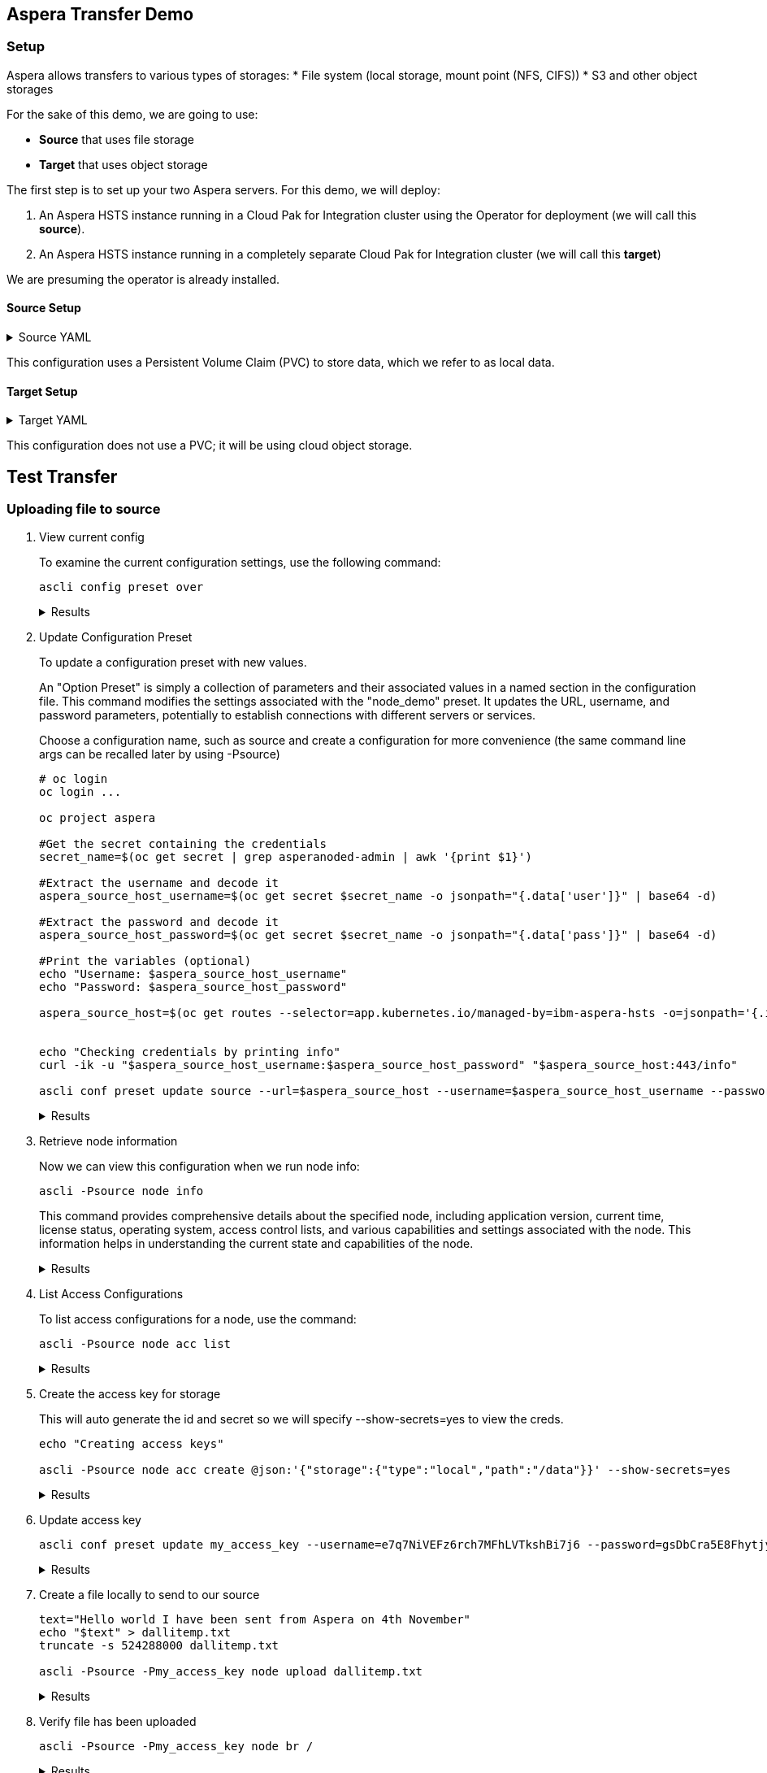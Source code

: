 == Aspera Transfer Demo

=== Setup

Aspera allows transfers to various types of storages:
* File system (local storage, mount point (NFS, CIFS))
* S3 and other object storages

For the sake of this demo, we are going to use:

- *Source* that uses file storage
- *Target* that uses object storage

The first step is to set up your two Aspera servers. For this demo, we will deploy:

1. An Aspera HSTS instance running in a Cloud Pak for Integration cluster using the Operator for deployment (we will call this **source**).

2. An Aspera HSTS instance running in a completely separate Cloud Pak for Integration cluster (we will call this **target**)

We are presuming the operator is already installed.

==== Source Setup

.Source YAML
[%collapsible]
====
[source,yaml]
----
apiVersion: hsts.aspera.ibm.com/v1
kind: IbmAsperaHsts
metadata:
  resourceVersion: '1837723625'
  name: source
  namespace: aspera
spec:
  ascpconfig:
    config: ''
  license:
    accept: true
    key: '*****'
    use: CloudPakForIntegrationProduction
  aej: {}
  deployments:
    default:
      metadata: {}
      replicas: 3
  containers:
    asperanoded:
      resources:
        limits:
          cpu: '2'
          memory: 2Gi
        requests:
          cpu: 500m
          memory: 1Gi
    default:
      resources:
        limits:
          cpu: '1'
          memory: 500Mi
        requests:
          cpu: 100m
          memory: 250Mi
  version: 4.4.3
  storages:
    - claimName: hsts-transfer-pvc
      class: ibmc-file-gold-gid
      deleteClaim: true
      metadata: {}
      mountPath: /data/
      size: 20Gi
  redis:
    environment:
      adminPassword: '*****'
    external:
      sentinel: {}
      tls: {}
    license: {}
    members:
      affinity: {}
    persistence:
      enabled: true
      storageClass: ibmc-file-gold-gid
    resources:
      requests:
        cpu: '1'
        memory: 8Gi
    sentinels:
      affinity: {}
  publickeys:
    keys: ''
  services:
    httpProxy:
      metadata: {}
      type: ClusterIP
    tcpProxy:
      metadata: {}
      type: LoadBalancer
  sshdconfig:
    config: ''
----
====

This configuration uses a Persistent Volume Claim (PVC) to store data, which we refer to as local data.

==== Target Setup

.Target YAML
[%collapsible]
====
[target,yaml]
----
apiVersion: hsts.aspera.ibm.com/v1
kind: IbmAsperaHsts
metadata:
  name: target
  namespace: dalli-aspera
spec:
  ascpconfig:
    config: ''
  license:
    accept: true
    key: '*****'
    use: CloudPakForIntegrationNonProduction
  aej: {}
  deployments:
    default:
      metadata: {}
      replicas: 1
  version: 4.4.3
  redis:
    environment:
      adminPassword: '*****'
    external:
      sentinel: {}
      tls: {}
    license: {}
    members:
      affinity: {}
    persistence:
      enabled: false
    resources:
      requests: {}
    sentinels:
      affinity: {}
  publickeys:
    keys: ''
  services:
    httpProxy:
      metadata: {}
      type: ClusterIP
    tcpProxy:
      metadata: {}
      type: LoadBalancer
  sshdconfig:
    config: ''
----
====

This configuration does not use a PVC; it will be using cloud object storage.

== Test Transfer

=== Uploading file to source

. View current config
+
To examine the current configuration settings, use the following command:
+
[source,bash]
----
ascli config preset over
----
+
.Results
[%collapsible]
====
[source,bash]
----
+-----------+---------+
| key       | value   |
+-----------+---------+
| preset    | config  |
| parameter | version |
| value     | 4.16.0  |
+-----------+---------+
----
====

. Update Configuration Preset
+
To update a configuration preset with new values.
+
An "Option Preset" is simply a collection of parameters and their associated values in a named section in the configuration file. This command modifies the settings associated with the "node_demo" preset. It updates the URL, username, and password parameters, potentially to establish connections with different servers or services.
+
Choose a configuration name, such as source and create a configuration for more convenience (the same command line args can be recalled later by using -Psource)
+
[source,bash]
----
# oc login
oc login ...

oc project aspera

#Get the secret containing the credentials
secret_name=$(oc get secret | grep asperanoded-admin | awk '{print $1}')

#Extract the username and decode it
aspera_source_host_username=$(oc get secret $secret_name -o jsonpath="{.data['user']}" | base64 -d)

#Extract the password and decode it
aspera_source_host_password=$(oc get secret $secret_name -o jsonpath="{.data['pass']}" | base64 -d)

#Print the variables (optional)
echo "Username: $aspera_source_host_username"
echo "Password: $aspera_source_host_password"

aspera_source_host=$(oc get routes --selector=app.kubernetes.io/managed-by=ibm-aspera-hsts -o=jsonpath='{.items[*].spec.host}' | sed 's|^|https://|')


echo "Checking credentials by printing info"
curl -ik -u "$aspera_source_host_username:$aspera_source_host_password" "$aspera_source_host:443/info"

ascli conf preset update source --url=$aspera_source_host --username=$aspera_source_host_username --password=$aspera_source_host_password
----
+
.Results
[%collapsible]
====
[source,bash]
----
Updated: source
Saving config file.
----
====

. Retrieve node information
+
Now we can view this configuration when we run node info:
+
[source,bash]
----
ascli -Psource node info
----
+
This command provides comprehensive details about the specified node, including application version, current time, license status, operating system, access control lists, and various capabilities and settings associated with the node. This information helps in understanding the current state and capabilities of the node.
+
.Results
[%collapsible]
====
[source,bash]
----
+--------------------------------------------------+-----------------------------------------------------------------------+
| key                                              | value                                                                 |
+--------------------------------------------------+-----------------------------------------------------------------------+
| application                                      | node                                                                  |
| version                                          | 4.4.3.891                                                             |
| current_time                                     | 2024-06-12T13:50:28Z                                                  |
| license_expiration_date                          | 2024-05-31                                                            |
| license_max_rate                                 | unlimited                                                             |
| os                                               | Linux 4.18.0-513.18.1.el8_9.x86_64 #1 SMP Thu Feb 1 03:51:05 EST 2024 |
| aej_status                                       | connected                                                             |
| async_reporting                                  | yes                                                                   |
| transfer_activity_reporting                      | yes                                                                   |
| transfer_user                                    | xfer                                                                  |
| docroot                                          | <empty string>                                                        |
| node_id                                          | 42a804fc-664d-4d5b-9474-12fda4d7a112                                  |
| cluster_id                                       | source                                                                |
| acls                                             | <empty list>                                                          |
| access_key_configuration_capabilities.transfer   | cipher                                                                |
|                                                  | policy                                                                |
|                                                  | target_rate_cap_kbps                                                  |
|                                                  | target_rate_kbps                                                      |
|                                                  | preserve_timestamps                                                   |
|                                                  | content_protection_secret                                             |
|                                                  | aggressiveness                                                        |
|                                                  | token_encryption_key                                                  |
|                                                  | byok_enabled                                                          |
|                                                  | bandwidth_flow_network_rc_module                                      |
|                                                  | file_checksum_type                                                    |
| access_key_configuration_capabilities.server     | activity_event_logging                                                |
|                                                  | activity_file_event_logging                                           |
|                                                  | recursive_counts                                                      |
|                                                  | aej_logging                                                           |
|                                                  | wss_enabled                                                           |
|                                                  | activity_transfer_ignore_skipped_files                                |
|                                                  | activity_files_max                                                    |
|                                                  | access_key_credentials_encryption_type                                |
|                                                  | discovery                                                             |
|                                                  | auto_delete                                                           |
|                                                  | allow                                                                 |
|                                                  | deny                                                                  |
| capabilities.sync                                | true                                                                  |
| capabilities.watchfolder                         | true                                                                  |
| capabilities.symbolic_links                      | false                                                                 |
| capabilities.move_file                           | true                                                                  |
| capabilities.move_directory                      | true                                                                  |
| capabilities.filelock                            | false                                                                 |
| capabilities.ssh_fingerprint                     | true                                                                  |
| capabilities.aej_version                         | 1.0                                                                   |
| capabilities.page                                | false                                                                 |
| capabilities.file_id_version                     | 2.0                                                                   |
| capabilities.auto_delete                         | false                                                                 |
| settings.content_protection_required             | false                                                                 |
| settings.content_protection_strong_pass_required | false                                                                 |
| settings.filelock_restriction                    | none                                                                  |
| settings.ssh_fingerprint                         | 0494b185db3f27c4b0a578b76aed9b0923c02c02                              |
| settings.wss_enabled                             | false                                                                 |
| settings.wss_port                                | 9093                                                                  |
+--------------------------------------------------+-----------------------------------------------------------------------+
----
====

. List Access Configurations
+
To list access configurations for a node, use the command:
+
[source,bash]
----
ascli -Psource node acc list
----
+
.Results
[%collapsible]
====
[source,bash]
----
<empty>
----
====

. Create the access key for storage
+
This will auto generate the id and secret so we will specify --show-secrets=yes to view the creds.
+
[source,bash]
----
echo "Creating access keys"

ascli -Psource node acc create @json:'{"storage":{"type":"local","path":"/data"}}' --show-secrets=yes
----
+
.Results
[%collapsible]
====
[source,bash]
----
+------------------------+-------------------------------+
| key                    | value                         |
+------------------------+-------------------------------+
| id                     | e7q7NiVEFz6rch7MFhLVTkshBi7j6 |
| secret                 | gsDbCra5E8FhytjyfDP           |
| root_file_id           | 1                             |
| token_verification_key | <null>                        |
| license                | <null>                        |
| storage.type           | local                         |
| storage.path           | /data                         |
| status                 | created                       |
+------------------------+-------------------------------+
----
====

. Update access key

+
[source,bash]
----
ascli conf preset update my_access_key --username=e7q7NiVEFz6rch7MFhLVTkshBi7j6 --password=gsDbCra5E8FhytjyfDP
----
+
.Results
[%collapsible]
====
[source,bash]
----
Updated: my_access_key
Saving config file.
----
====

. Create a file locally to send to our source

+
[source,bash]
----

text="Hello world I have been sent from Aspera on 4th November"
echo "$text" > dallitemp.txt
truncate -s 524288000 dallitemp.txt

ascli -Psource -Pmy_access_key node upload dallitemp.txt
----
+
.Results
[%collapsible]
====
[source,bash]
----
 Time: 00:00:18 ============================================================================================================================================================================================== 100% 222 Mbps Time: 00:00:1
----
====

. Verify file has been uploaded
+
[source,bash]
----
ascli -Psource -Pmy_access_key node br /
----
+
.Results
[%collapsible]
====
[source,bash]
----
Items: 1/1
+-------------+----------------------+
| key         | value                |
+-------------+----------------------+
| path        | /dallitemp.txt       |
| basename    | dallitemp.txt        |
| type        | file                 |
| size        | 524288000            |
| mtime       | 2024-06-13T12:47:42Z |
| permissions | view, edit, delete   |
+-------------+----------------------+
----
====

=== Uploading file source to target


. View current config
+
To examine the current configuration settings, use the following command:
+
[source,bash]
----
ascli config preset over
----
+
.Results
[%collapsible]
====
[source,bash]
----
+---------------+-----------+----------------------------------------------------------------------------------------------------------------------------------+
| preset        | parameter | value                                                                                                                            |
+---------------+-----------+----------------------------------------------------------------------------------------------------------------------------------+
| config        | version   | 4.16.0                                                                                                                           |
| source        | url       | https://source-http-proxy-aspera.mycluster-lon05-m3c-8x64-96a0e96e220543b8714ca52e486d2acc-0000.eu-gb.containers.appdomain.cloud |
| source        | username  | source                                                                                                                           |
| source        | password  | 🔑                                                                                                                               |
| my_access_key | username  | e7q7NiVEFz6rch7MFhLVTkshBi7j6                                                                                                    |
| my_access_key | password  | 🔑                                                                                                                               |
+---------------+-----------+----------------------------------------------------------------------------------------------------------------------------------+
----
====

. Update Configuration Preset
+
[source,bash]
----
# oc login to target cluster
oc login ...

oc project target-aspera

#Get the secret containing the credentials
target_secret_name=$(oc get secret | grep asperanoded-admin | awk '{print $1}')

#Extract the username and decode it
aspera_target_host_username=$(oc get secret $target_secret_name -o jsonpath="{.data['user']}" | base64 -d)

#Extract the password and decode it
aspera_target_host_password=$(oc get secret $target_secret_name -o jsonpath="{.data['pass']}" | base64 -d)

#Print the variables (optional)
echo "Username: $aspera_target_host_username"
echo "Password: $aspera_target_host_password"

aspera_target_host=$(oc get routes --selector=app.kubernetes.io/managed-by=ibm-aspera-hsts -o=jsonpath='{.items[*].spec.host}' | sed 's|^|https://|')


echo "Checking credentials by printing info"
curl -ik -u "$aspera_target_host_username:$aspera_target_host_password" "$aspera_target_host:443/info"

ascli conf preset update target --url=$aspera_target_host --username=$aspera_target_host_username --password=$aspera_target_host_password
----
+
.Results
[%collapsible]
====
[source,bash]
----
Updated: target
Saving config file.
----
====
. Retrieve node information
+
Now we can view this configuration when we run node info:
+
[source,bash]
----
ascli -Ptarget node info
----
+
.Results
[%collapsible]
====
[source,bash]
----
+--------------------------------------------------+-----------------------------------------------------------------------+
| key                                              | value                                                                 |
+--------------------------------------------------+-----------------------------------------------------------------------+
| application                                      | node                                                                  |
| version                                          | 4.4.3.891                                                             |
| current_time                                     | 2024-06-13T13:12:06Z                                                  |
| license_expiration_date                          | 2024-07-31                                                            |
| license_max_rate                                 | 1000000                                                               |
| os                                               | Linux 4.18.0-513.18.1.el8_9.x86_64 #1 SMP Thu Feb 1 03:51:05 EST 2024 |
| aej_status                                       | connected                                                             |
| async_reporting                                  | yes                                                                   |
| transfer_activity_reporting                      | yes                                                                   |
| transfer_user                                    | xfer                                                                  |
| docroot                                          | <empty string>                                                        |
| node_id                                          | b6257b68-5ec7-4d14-bd89-59ae2b995e1d                                  |
| cluster_id                                       | target                                                                |
| acls                                             | <empty list>                                                          |
| access_key_configuration_capabilities.transfer   | cipher                                                                |
|                                                  | policy                                                                |
|                                                  | target_rate_cap_kbps                                                  |
|                                                  | target_rate_kbps                                                      |
|                                                  | preserve_timestamps                                                   |
|                                                  | content_protection_secret                                             |
|                                                  | aggressiveness                                                        |
|                                                  | token_encryption_key                                                  |
|                                                  | byok_enabled                                                          |
|                                                  | bandwidth_flow_network_rc_module                                      |
|                                                  | file_checksum_type                                                    |
| access_key_configuration_capabilities.server     | activity_event_logging                                                |
|                                                  | activity_file_event_logging                                           |
|                                                  | recursive_counts                                                      |
|                                                  | aej_logging                                                           |
|                                                  | wss_enabled                                                           |
|                                                  | activity_transfer_ignore_skipped_files                                |
|                                                  | activity_files_max                                                    |
|                                                  | access_key_credentials_encryption_type                                |
|                                                  | discovery                                                             |
|                                                  | auto_delete                                                           |
|                                                  | allow                                                                 |
|                                                  | deny                                                                  |
| capabilities.sync                                | true                                                                  |
| capabilities.watchfolder                         | true                                                                  |
| capabilities.symbolic_links                      | false                                                                 |
| capabilities.move_file                           | true                                                                  |
| capabilities.move_directory                      | true                                                                  |
| capabilities.filelock                            | false                                                                 |
| capabilities.ssh_fingerprint                     | true                                                                  |
| capabilities.aej_version                         | 1.0                                                                   |
| capabilities.page                                | false                                                                 |
| capabilities.file_id_version                     | 2.0                                                                   |
| capabilities.auto_delete                         | false                                                                 |
| settings.content_protection_required             | false                                                                 |
| settings.content_protection_strong_pass_required | false                                                                 |
| settings.filelock_restriction                    | none                                                                  |
| settings.ssh_fingerprint                         | fe7e4be3336980cb96e4ee8ceb09327432fedd58                              |
| settings.wss_enabled                             | false                                                                 |
| settings.wss_port                                | 9093                                                                  |
+--------------------------------------------------+-----------------------------------------------------------------------+
----
====

. List Access Configurations
+
To list access configurations for a node, use the command:
+
[source,bash]
----
ascli -Ptarget node acc list
----
+
.Results
[%collapsible]
====
[source,bash]
----
<empty>
----
====

. Create the access key for storage
+
This will auto generate the id and secret so we will specify --show-secrets=yes to view the creds.
+
[source,bash]
----
echo "Creating access keys"

#Verify json
echo '{"storage":{"type":"ibm-s3","path":"/","endpoint":"s3.eu-de.cloud-object-storage.appdomain.cloud","bucket":"aspera-cloud-storage-jb-cluster","credentials":{"access_key_id":"FAKE_ID","secret_access_key":"FAKE_KEY"}}}' | jq

ascli -Ptarget node acc create @json:'{"storage":{"type":"ibm-s3","path":"/","endpoint":"s3.eu-de.cloud-object-storage.appdomain.cloud","bucket":"aspera-cloud-storage-jb-cluster","credentials":{"access_key_id":"FAKE_ID","secret_access_key":"FAKE_KEY"}}}' --show-secrets=yes
----
+
.Results
[%collapsible]
====
[source,bash]
----
+--------------------------------+-----------------------------------------------+
| key                            | value                                         |
+--------------------------------+-----------------------------------------------+
| id                             | CDjgfzgtaFCUhf_BFCajbCFB55gqU                 |
| secret                         | gscaahtMLBqssTs6jiy                           |
| root_file_id                   | 1                                             |
| token_verification_key         | <null>                                        |
| license                        | <null>                                        |
| storage.type                   | ibm-s3                                        |
| storage.path                   | /                                             |
| storage.endpoint               | s3.eu-de.cloud-object-storage.appdomain.cloud |
| storage.bucket                 | aspera-cloud-storage-jb-cluster               |
| storage.storage_class          | STANDARD                                      |
| storage.server_side_encryption | NONE                                          |
| status                         | created                                       |
+--------------------------------+-----------------------------------------------+
----
====

. Update access key

+
[source,bash]
----
ascli conf preset update my_target_access_key --username=CDjgfzgtaFCUhf_BFCajbCFB55gqU --password=gscaahtMLBqssTs6jiy
----
+

.Results
[%collapsible]
====
[source,bash]
----
Updated: my_target_access_key
Saving config file.
----
====

. Let's see what is current on the target

+
[source,bash]
----
ascli -Ptarget -Pmy_target_access_key node br /
----
+
.Results
[%collapsible]
====
[source,bash]
----
Items: 1/1
+-------------+----------------------+
| key         | value                |
+-------------+----------------------+
| path        | /testfile            |
| basename    | testfile             |
| type        | file                 |
| size        | 1024                 |
| mtime       | 2024-05-14T17:26:11Z |
| permissions | view, edit, delete   |
+-------------+----------------------+
----
====

. Send file from source to target
+
[source,bash]
----
ascli node -Psource -Pmy_access_key download dallitemp.txt --transfer=node --transfer-info=@preset:my_target_access_key --ts=@json:'{"target_rate_kbps":10000000}'
----
+
.Results
[%collapsible]
====
[source,bash]
----
 Time: 00:00:18 ============================================================================================================================================================================================== 100% 222 Mbps Time: 00:00:1
----
====

. Verify file has been uploaded
+
[source,bash]
----
ascli -Ptarget -Pmy_target_access_key node br /
----
+
[source,bash]
----
╭────────────────┬───────────────┬──────┬───────────┬──────────────────────┬────────────────────╮
│ path           │ basename      │ type │ size      │ mtime                │ permissions        │
╞════════════════╪═══════════════╪══════╪═══════════╪══════════════════════╪════════════════════╡
│ /200KB.1       │ 200KB.1       │ file │ 204800    │ 2024-06-14T10:20:23Z │ view, edit, delete │
│ /dallitemp.txt │ dallitemp.txt │ file │ 524288000 │ 2024-11-05T09:44:40Z │ view, edit, delete │
│ /testfile      │ testfile      │ file │ 1024      │ 2024-05-14T17:26:11Z │ view, edit, delete │
╰────────────────┴───────────────┴──────┴───────────┴──────────────────────┴────────────────────╯
----